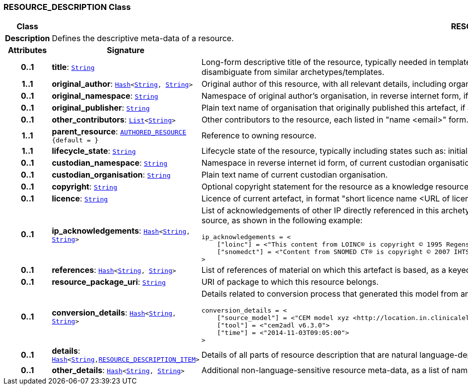 === RESOURCE_DESCRIPTION Class

[cols="^1,3,5"]
|===
h|*Class*
2+^h|*RESOURCE_DESCRIPTION*

h|*Description*
2+a|Defines the descriptive meta-data of a resource.

h|*Attributes*
^h|*Signature*
^h|*Meaning*

h|*0..1*
|*title*: `link:/releases/BASE/{base_release}/foundation_types.html#_string_class[String^]`
a|Long-form descriptive title of the resource, typically needed in templates and occasionally in specialised archetypes where the root archetype/template name is not descriptive enough to disambiguate from similar archetypes/templates.

h|*1..1*
|*original_author*: `link:/releases/BASE/{base_release}/foundation_types.html#_hash_class[Hash^]<link:/releases/BASE/{base_release}/foundation_types.html#_string_class[String^], link:/releases/BASE/{base_release}/foundation_types.html#_string_class[String^]>`
a|Original author of this resource, with all relevant details, including organisation.

h|*0..1*
|*original_namespace*: `link:/releases/BASE/{base_release}/foundation_types.html#_string_class[String^]`
a|Namespace of original author's organisation, in reverse internet form, if applicable.

h|*0..1*
|*original_publisher*: `link:/releases/BASE/{base_release}/foundation_types.html#_string_class[String^]`
a|Plain text name of organisation that originally published this artefact, if any.

h|*0..1*
|*other_contributors*: `link:/releases/BASE/{base_release}/foundation_types.html#_list_class[List^]<link:/releases/BASE/{base_release}/foundation_types.html#_string_class[String^]>`
a|Other contributors to the resource, each listed in "name <email>"  form.

h|*1..1*
|*parent_resource*: `<<_authored_resource_class,AUTHORED_RESOURCE>> +
{default{nbsp}={nbsp}}`
a|Reference to owning resource.

h|*1..1*
|*lifecycle_state*: `link:/releases/BASE/{base_release}/foundation_types.html#_string_class[String^]`
a|Lifecycle state of the resource, typically including states such as: initial, in_development, in_review, published, superseded, obsolete.

h|*0..1*
|*custodian_namespace*: `link:/releases/BASE/{base_release}/foundation_types.html#_string_class[String^]`
a|Namespace in reverse internet id form, of current custodian organisation.

h|*0..1*
|*custodian_organisation*: `link:/releases/BASE/{base_release}/foundation_types.html#_string_class[String^]`
a|Plain text name of current custodian organisation.

h|*0..1*
|*copyright*: `link:/releases/BASE/{base_release}/foundation_types.html#_string_class[String^]`
a|Optional copyright statement for the resource as a knowledge resource.

h|*0..1*
|*licence*: `link:/releases/BASE/{base_release}/foundation_types.html#_string_class[String^]`
a|Licence of current artefact, in format "short licence name <URL of licence>", e.g. "Apache 2.0 License <http://www.apache.org/licenses/LICENSE-2.0.html>"

h|*0..1*
|*ip_acknowledgements*: `link:/releases/BASE/{base_release}/foundation_types.html#_hash_class[Hash^]<link:/releases/BASE/{base_release}/foundation_types.html#_string_class[String^], link:/releases/BASE/{base_release}/foundation_types.html#_string_class[String^]>`
a|List of acknowledgements of other IP directly referenced in this archetype, typically terminology codes, ontology ids etc. Recommended keys are the widely known name or namespace for the IP source, as shown in the following example:

----
ip_acknowledgements = <
    ["loinc"] = <"This content from LOINC® is copyright © 1995 Regenstrief Institute, Inc. and the LOINC Committee, and available at no cost under the license at http://loinc.org/terms-of-use">
    ["snomedct"] = <"Content from SNOMED CT® is copyright © 2007 IHTSDO <ihtsdo.org>">
>
----

h|*0..1*
|*references*: `link:/releases/BASE/{base_release}/foundation_types.html#_hash_class[Hash^]<link:/releases/BASE/{base_release}/foundation_types.html#_string_class[String^], link:/releases/BASE/{base_release}/foundation_types.html#_string_class[String^]>`
a|List of references of material on which this artefact is based, as a keyed list of strings. The keys should be in a standard citation format.

h|*0..1*
|*resource_package_uri*: `link:/releases/BASE/{base_release}/foundation_types.html#_string_class[String^]`
a|URI of package to which this resource belongs.

h|*0..1*
|*conversion_details*: `link:/releases/BASE/{base_release}/foundation_types.html#_hash_class[Hash^]<link:/releases/BASE/{base_release}/foundation_types.html#_string_class[String^], link:/releases/BASE/{base_release}/foundation_types.html#_string_class[String^]>`
a|Details related to conversion process that generated this model from an original, if relevant, as a list of name/value pairs. Typical example with recommended tags:

----
conversion_details = <
    ["source_model"] = <"CEM model xyz <http://location.in.clinicalelementmodels.com>">
    ["tool"] = <"cem2adl v6.3.0">
    ["time"] = <"2014-11-03T09:05:00">
>
----

h|*0..1*
|*details*: `link:/releases/BASE/{base_release}/foundation_types.html#_hash_class[Hash^]<link:/releases/BASE/{base_release}/foundation_types.html#_string_class[String^],<<_resource_description_item_class,RESOURCE_DESCRIPTION_ITEM>>>`
a|Details of all parts of resource description that are natural language-dependent, keyed by language code.

h|*0..1*
|*other_details*: `link:/releases/BASE/{base_release}/foundation_types.html#_hash_class[Hash^]<link:/releases/BASE/{base_release}/foundation_types.html#_string_class[String^], link:/releases/BASE/{base_release}/foundation_types.html#_string_class[String^]>`
a|Additional non-language-sensitive resource meta-data, as a list of name/value pairs.
|===
